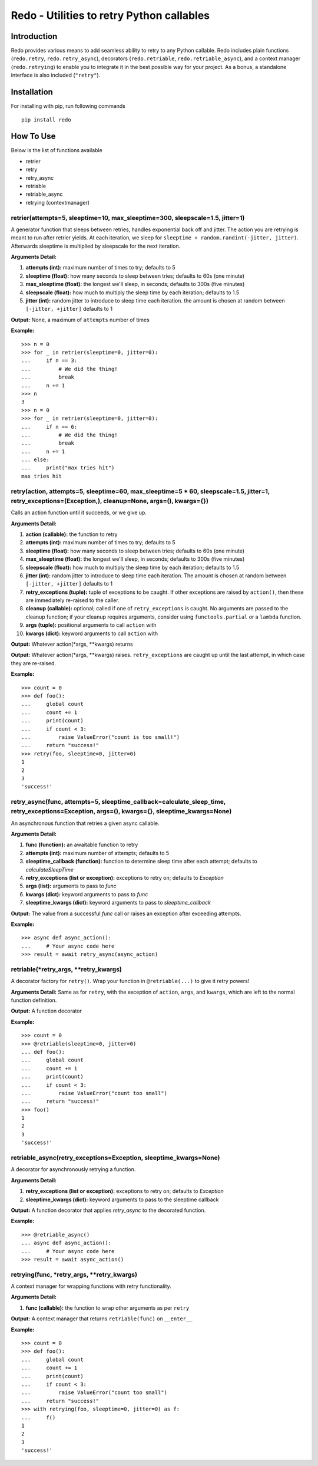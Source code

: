 Redo - Utilities to retry Python callables
==========================================

Introduction
************

Redo provides various means to add seamless ability to retry to any Python callable. Redo includes plain functions (``redo.retry``, ``redo.retry_async``), decorators (``redo.retriable``, ``redo.retriable_async``), and a context manager (``redo.retrying``) to enable you to integrate it in the best possible way for your project. As a bonus, a standalone interface is also included (``"retry"``).

Installation
************

For installing with pip, run following commands

::

    pip install redo

How To Use
**********

Below is the list of functions available

* retrier
* retry
* retry_async
* retriable
* retriable_async
* retrying (contextmanager)

retrier(attempts=5, sleeptime=10, max_sleeptime=300, sleepscale=1.5, jitter=1)
------------------------------------------------------------------------------

A generator function that sleeps between retries, handles exponential back off and jitter. The action you are retrying is meant to run after retrier yields. At each iteration, we sleep for ``sleeptime + random.randint(-jitter, jitter)``. Afterwards sleeptime is multiplied by sleepscale for the next iteration.

**Arguments Detail:**    

1. **attempts (int):** maximum number of times to try; defaults to 5
2. **sleeptime (float):** how many seconds to sleep between tries; defaults to 60s (one minute)
3. **max_sleeptime (float):** the longest we'll sleep, in seconds; defaults to 300s (five minutes)
4. **sleepscale (float):** how much to multiply the sleep time by each iteration; defaults to 1.5
5. **jitter (int):** random jitter to introduce to sleep time each iteration. the amount is chosen at random between ``[-jitter, +jitter]`` defaults to 1

**Output:** None, a maximum of ``attempts`` number of times

**Example:**

::

    >>> n = 0
    >>> for _ in retrier(sleeptime=0, jitter=0):
    ...     if n == 3:
    ...         # We did the thing!
    ...         break
    ...     n += 1
    >>> n
    3
    >>> n = 0
    >>> for _ in retrier(sleeptime=0, jitter=0):
    ...     if n == 6:
    ...         # We did the thing!
    ...         break
    ...     n += 1
    ... else:
    ...     print("max tries hit")
    max tries hit

retry(action, attempts=5, sleeptime=60, max_sleeptime=5 * 60, sleepscale=1.5, jitter=1, retry_exceptions=(Exception,), cleanup=None, args=(), kwargs={})  
--------------------------------------------------------------------------------------------------------------------------------------------------------

Calls an action function until it succeeds, or we give up.

**Arguments Detail:**  

1. **action (callable):** the function to retry
2. **attempts (int):** maximum number of times to try; defaults to 5
3. **sleeptime (float):** how many seconds to sleep between tries; defaults to 60s (one minute)
4. **max_sleeptime (float):** the longest we'll sleep, in seconds; defaults to 300s (five minutes)
5. **sleepscale (float):** how much to multiply the sleep time by each iteration; defaults to 1.5
6. **jitter (int):** random jitter to introduce to sleep time each iteration. The amount is chosen at random between ``[-jitter, +jitter]`` defaults to 1
7. **retry_exceptions (tuple):** tuple of exceptions to be caught. If other exceptions are raised by ``action()``, then these are immediately re-raised to the caller.
8. **cleanup (callable):** optional; called if one of ``retry_exceptions`` is caught. No arguments are passed to the cleanup function; if your cleanup requires arguments, consider using ``functools.partial`` or a ``lambda`` function.
9. **args (tuple):** positional arguments to call ``action`` with
10. **kwargs (dict):** keyword arguments to call ``action`` with

**Output:** Whatever action(\*args, \*\*kwargs) returns
 
**Output:** Whatever action(\*args, \*\*kwargs) raises. ``retry_exceptions`` are caught up until the last attempt, in which case they are re-raised.

**Example:**

::

    >>> count = 0
    >>> def foo():
    ...     global count
    ...     count += 1
    ...     print(count)
    ...     if count < 3:
    ...         raise ValueError("count is too small!")
    ...     return "success!"
    >>> retry(foo, sleeptime=0, jitter=0)
    1
    2
    3
    'success!'

retry_async(func, attempts=5, sleeptime_callback=calculate_sleep_time, retry_exceptions=Exception, args=(), kwargs={}, sleeptime_kwargs=None)
---------------------------------------------------------------------------------------------------------------------------------------------

An asynchronous function that retries a given async callable.

**Arguments Detail:**

1. **func (function):** an awaitable function to retry
2. **attempts (int):** maximum number of attempts; defaults to 5
3. **sleeptime_callback (function):** function to determine sleep time after each attempt; defaults to `calculateSleepTime`
4. **retry_exceptions (list or exception):** exceptions to retry on; defaults to `Exception`
5. **args (list):** arguments to pass to `func`
6. **kwargs (dict):** keyword arguments to pass to `func`
7. **sleeptime_kwargs (dict):** keyword arguments to pass to `sleeptime_callback`

**Output:** The value from a successful `func` call or raises an exception after exceeding attempts.

**Example:**

::

    >>> async def async_action():
    ...     # Your async code here
    >>> result = await retry_async(async_action)

retriable(\*retry_args, \*\*retry_kwargs)
-----------------------------------------

A decorator factory for ``retry()``. Wrap your function in ``@retriable(...)`` to give it retry powers!

**Arguments Detail:** Same as for ``retry``, with the exception of ``action``, ``args``, and ``kwargs``, which are left to the normal function definition.

**Output:** A function decorator

**Example:**

::

    >>> count = 0
    >>> @retriable(sleeptime=0, jitter=0)
    ... def foo():
    ...     global count
    ...     count += 1
    ...     print(count)
    ...     if count < 3:
    ...         raise ValueError("count too small")
    ...     return "success!"
    >>> foo()
    1
    2
    3
    'success!'

retriable_async(retry_exceptions=Exception, sleeptime_kwargs=None)
------------------------------------------------------------------

A decorator for asynchronously retrying a function.

**Arguments Detail:**

1. **retry_exceptions (list or exception):** exceptions to retry on; defaults to `Exception`
2. **sleeptime_kwargs (dict):** keyword arguments to pass to the sleeptime callback

**Output:** A function decorator that applies `retry_async` to the decorated function.

**Example:**

::

    >>> @retriable_async()
    ... async def async_action():
    ...     # Your async code here
    >>> result = await async_action()

retrying(func, \*retry_args, \*\*retry_kwargs)
----------------------------------------------

A context manager for wrapping functions with retry functionality.

**Arguments Detail:**   

1. **func (callable):** the function to wrap other arguments as per ``retry``

**Output:** A context manager that returns ``retriable(func)`` on ``__enter__``

**Example:**

::

    >>> count = 0
    >>> def foo():
    ...     global count
    ...     count += 1
    ...     print(count)
    ...     if count < 3:
    ...         raise ValueError("count too small")
    ...     return "success!"
    >>> with retrying(foo, sleeptime=0, jitter=0) as f:
    ...     f()
    1
    2
    3
    'success!'
